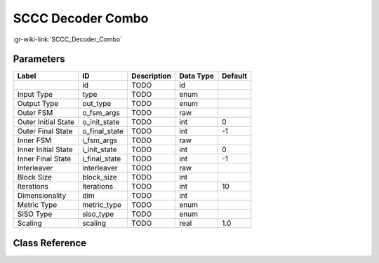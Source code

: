 ------------------
SCCC Decoder Combo
------------------

:gr-wiki-link:`SCCC_Decoder_Combo`

Parameters
**********

+-------------------------+-------------------------+-------------------------+-------------------------+-------------------------+
|Label                    |ID                       |Description              |Data Type                |Default                  |
+=========================+=========================+=========================+=========================+=========================+
|                         |id                       |TODO                     |id                       |                         |
+-------------------------+-------------------------+-------------------------+-------------------------+-------------------------+
|Input Type               |type                     |TODO                     |enum                     |                         |
+-------------------------+-------------------------+-------------------------+-------------------------+-------------------------+
|Output Type              |out_type                 |TODO                     |enum                     |                         |
+-------------------------+-------------------------+-------------------------+-------------------------+-------------------------+
|Outer FSM                |o_fsm_args               |TODO                     |raw                      |                         |
+-------------------------+-------------------------+-------------------------+-------------------------+-------------------------+
|Outer Initial State      |o_init_state             |TODO                     |int                      |0                        |
+-------------------------+-------------------------+-------------------------+-------------------------+-------------------------+
|Outer Final State        |o_final_state            |TODO                     |int                      |-1                       |
+-------------------------+-------------------------+-------------------------+-------------------------+-------------------------+
|Inner FSM                |i_fsm_args               |TODO                     |raw                      |                         |
+-------------------------+-------------------------+-------------------------+-------------------------+-------------------------+
|Inner Initial State      |i_init_state             |TODO                     |int                      |0                        |
+-------------------------+-------------------------+-------------------------+-------------------------+-------------------------+
|Inner Final State        |i_final_state            |TODO                     |int                      |-1                       |
+-------------------------+-------------------------+-------------------------+-------------------------+-------------------------+
|Interleaver              |interleaver              |TODO                     |raw                      |                         |
+-------------------------+-------------------------+-------------------------+-------------------------+-------------------------+
|Block Size               |block_size               |TODO                     |int                      |                         |
+-------------------------+-------------------------+-------------------------+-------------------------+-------------------------+
|Iterations               |iterations               |TODO                     |int                      |10                       |
+-------------------------+-------------------------+-------------------------+-------------------------+-------------------------+
|Dimensionality           |dim                      |TODO                     |int                      |                         |
+-------------------------+-------------------------+-------------------------+-------------------------+-------------------------+
|Metric Type              |metric_type              |TODO                     |enum                     |                         |
+-------------------------+-------------------------+-------------------------+-------------------------+-------------------------+
|SISO Type                |siso_type                |TODO                     |enum                     |                         |
+-------------------------+-------------------------+-------------------------+-------------------------+-------------------------+
|Scaling                  |scaling                  |TODO                     |real                     |1.0                      |
+-------------------------+-------------------------+-------------------------+-------------------------+-------------------------+

Class Reference
*******************

.. tabs::

   .. group-tab:: Python
      TODO

   .. group-tab:: C++

      .. doxygengroup:: block_trellis_sccc_decoder_combined
         :content-only:
         :undoc-members:
         :private-members:
         :members:

